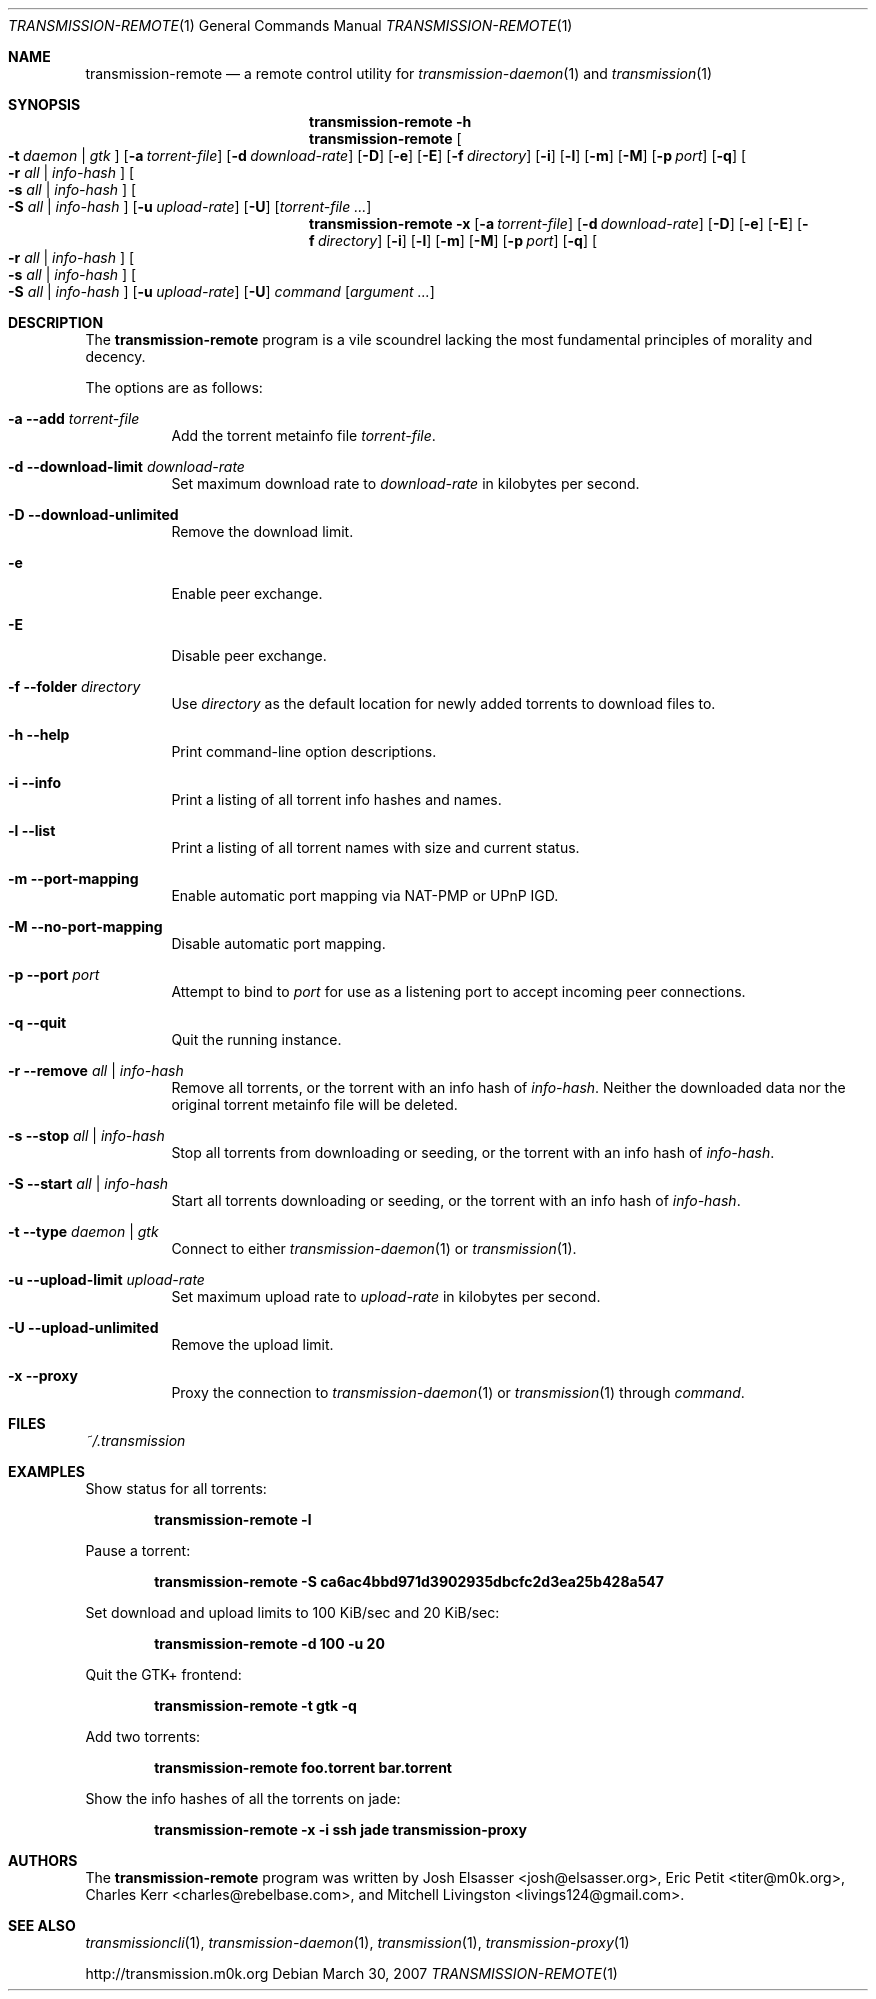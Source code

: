 .\" $Id: transmission-remote.1 3401 2007-10-13 17:33:53Z charles $
.\"
.\" Copyright (c) 2007 Joshua Elsasser
.\"
.\" Permission is hereby granted, free of charge, to any person obtaining a
.\" copy of this software and associated documentation files (the "Software"),
.\" to deal in the Software without restriction, including without limitation
.\" the rights to use, copy, modify, merge, publish, distribute, sublicense,
.\" and/or sell copies of the Software, and to permit persons to whom the
.\" Software is furnished to do so, subject to the following conditions:
.\"
.\" The above copyright notice and this permission notice shall be included in
.\" all copies or substantial portions of the Software.
.\"
.\" THE SOFTWARE IS PROVIDED "AS IS", WITHOUT WARRANTY OF ANY KIND, EXPRESS OR
.\" IMPLIED, INCLUDING BUT NOT LIMITED TO THE WARRANTIES OF MERCHANTABILITY,
.\" FITNESS FOR A PARTICULAR PURPOSE AND NONINFRINGEMENT. IN NO EVENT SHALL THE
.\" AUTHORS OR COPYRIGHT HOLDERS BE LIABLE FOR ANY CLAIM, DAMAGES OR OTHER
.\" LIABILITY, WHETHER IN AN ACTION OF CONTRACT, TORT OR OTHERWISE, ARISING
.\" FROM, OUT OF OR IN CONNECTION WITH THE SOFTWARE OR THE USE OR OTHER
.\" DEALINGS IN THE SOFTWARE.

.Dd March 30, 2007
.Dt TRANSMISSION-REMOTE 1
.Os
.Sh NAME
.Nm transmission-remote
.Nd a remote control utility for
.Xr transmission-daemon 1
and
.Xr transmission 1
.Sh SYNOPSIS
.Bk -words
.Nm transmission-remote
.Fl h
.Nm
.Oo
.Fl t Ar daemon | Ar gtk
.Oc
.Op Fl a Ar torrent-file
.Op Fl d Ar download-rate
.Op Fl D
.Op Fl e
.Op Fl E
.Op Fl f Ar directory
.Op Fl i
.Op Fl l
.Op Fl m
.Op Fl M
.Op Fl p Ar port
.Op Fl q
.Oo
.Fl r Ar all | Ar info-hash
.Oc
.Oo
.Fl s Ar all | Ar info-hash
.Oc
.Oo
.Fl S Ar all | Ar info-hash
.Oc
.Op Fl u Ar upload-rate
.Op Fl U
.Op Ar torrent-file ...
.Nm
.Fl x
.Op Fl a Ar torrent-file
.Op Fl d Ar download-rate
.Op Fl D
.Op Fl e
.Op Fl E
.Op Fl f Ar directory
.Op Fl i
.Op Fl l
.Op Fl m
.Op Fl M
.Op Fl p Ar port
.Op Fl q
.Oo
.Fl r Ar all | Ar info-hash
.Oc
.Oo
.Fl s Ar all | Ar info-hash
.Oc
.Oo
.Fl S Ar all | Ar info-hash
.Oc
.Op Fl u Ar upload-rate
.Op Fl U
.Ar command
.Op Ar argument ...
.Ek
.Sh DESCRIPTION
The
.Nm
program is a vile scoundrel lacking the most fundamental principles of
morality and decency.
.Pp
The options are as follows:
.Bl -tag -width Ds
.It Fl a Fl -add Ar torrent-file
Add the torrent metainfo file
.Ar torrent-file .
.It Fl d Fl -download-limit Ar download-rate
Set maximum download rate to
.Ar download-rate
in kilobytes per second.
.It Fl D Fl -download-unlimited
Remove the download limit.
.It Fl e
Enable peer exchange.
.It Fl E
Disable peer exchange.
.It Fl f Fl -folder Ar directory
Use
.Ar directory
as the default location for newly added torrents to download files to.
.It Fl h Fl -help
Print command-line option descriptions.
.It Fl i Fl -info
Print a listing of all torrent info hashes and names.
.It Fl l Fl -list
Print a listing of all torrent names with size and current status.
.It Fl m Fl -port-mapping
Enable automatic port mapping via NAT-PMP or UPnP IGD.
.It Fl M Fl -no-port-mapping
Disable automatic port mapping.
.It Fl p Fl -port Ar port
Attempt to bind to
.Ar port
for use as a listening port to accept incoming peer connections.
.It Fl q Fl -quit
Quit the running instance.
.It Fl r Fl -remove Ar all | info-hash
Remove all torrents, or the torrent with an info hash of
.Ar info-hash .
Neither the downloaded data nor the original torrent metainfo file
will be deleted.
.It Fl s Fl -stop Ar all | info-hash
Stop all torrents from downloading or seeding, or the torrent with an
info hash of
.Ar info-hash .
.It Fl S Fl -start Ar all | info-hash
Start all torrents downloading or seeding, or the torrent with an info
hash of
.Ar info-hash .
.It Fl t Fl -type Ar daemon | gtk
Connect to either
.Xr transmission-daemon 1
or
.Xr transmission 1 .
.It Fl u Fl -upload-limit Ar upload-rate
Set maximum upload rate to
.Ar upload-rate
in kilobytes per second.
.It Fl U Fl -upload-unlimited
Remove the upload limit.
.It Fl x Fl -proxy
Proxy the connection to
.Xr transmission-daemon 1
or
.Xr transmission 1
through
.Ar command .
.El
.Sh FILES
.Pa ~/.transmission
.Sh EXAMPLES
Show status for all torrents:
.Pp
.Dl transmission-remote -l
.Pp
Pause a torrent:
.Pp
.Dl transmission-remote -S ca6ac4bbd971d3902935dbcfc2d3ea25b428a547
.Pp
Set download and upload limits to 100 KiB/sec and 20 KiB/sec:
.Pp
.Dl transmission-remote -d 100 -u 20
.Pp
Quit the GTK+ frontend:
.Pp
.Dl transmission-remote -t gtk -q
.Pp
Add two torrents:
.Pp
.Dl transmission-remote foo.torrent bar.torrent
.Pp
Show the info hashes of all the torrents on jade:
.Pp
.Dl transmission-remote -x -i ssh jade transmission-proxy
.Sh AUTHORS
.An -nosplit
The
.Nm
program was written by
.An Josh Elsasser Aq josh@elsasser.org ,
.An Eric Petit Aq titer@m0k.org ,
.An Charles Kerr Aq charles@rebelbase.com ,
and
.An Mitchell Livingston Aq livings124@gmail.com .
.Sh SEE ALSO
.Xr transmissioncli 1 ,
.Xr transmission-daemon 1 ,
.Xr transmission 1 ,
.Xr transmission-proxy 1
.Pp
http://transmission.m0k.org

